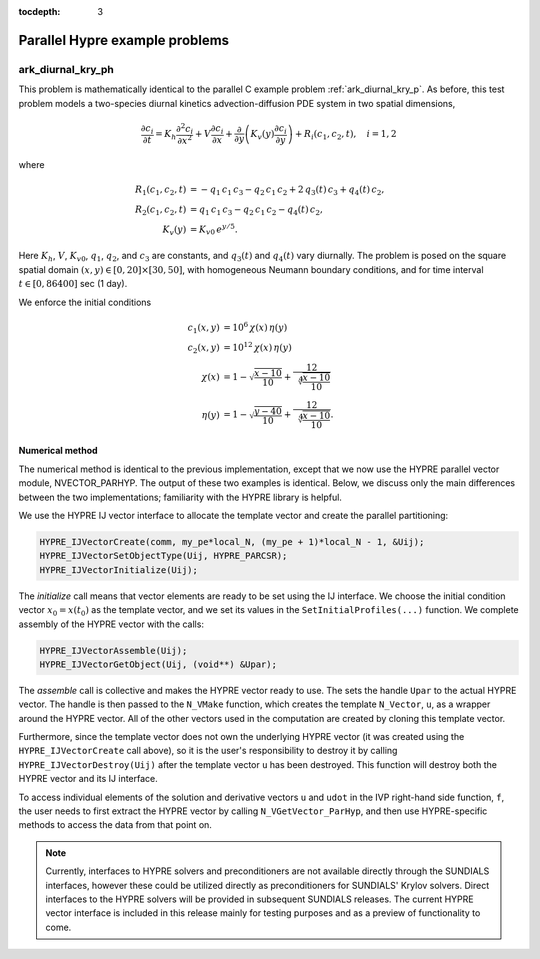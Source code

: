 ..
   Programmer(s): Daniel R. Reynolds @ SMU
   ----------------------------------------------------------------
   SUNDIALS Copyright Start
   Copyright (c) 2002-2023, Lawrence Livermore National Security
   and Southern Methodist University.
   All rights reserved.

   See the top-level LICENSE and NOTICE files for details.

   SPDX-License-Identifier: BSD-3-Clause
   SUNDIALS Copyright End
   ----------------------------------------------------------------

:tocdepth: 3

.. _parhyp_c:

====================================
Parallel Hypre example problems
====================================




.. _ark_diurnal_kry_ph:

ark_diurnal_kry_ph
============================================

This problem is mathematically identical to the parallel C example
problem :ref:`ark_diurnal_kry_p`.  As before, this test problem models
a two-species diurnal kinetics advection-diffusion PDE system in two
spatial dimensions,

.. math::

   \frac{\partial c_i}{\partial t} =
     K_h \frac{\partial^2 c_i}{\partial x^2} +
     V \frac{\partial     c_i}{\partial x} +
     \frac{\partial}{\partial y}\left( K_v(y)
     \frac{\partial c_i}{\partial y}\right) +
     R_i(c_1,c_2,t),\quad i=1,2

where

.. math::

   R_1(c_1,c_2,t) &= -q_1\, c_1\, c_3 - q_2\, c_1\, c_2 + 2\, q_3(t)\, c_3  + q_4(t)\, c_2, \\
   R_2(c_1,c_2,t) &=  q_1\, c_1\, c_3 - q_2\, c_1\, c_2 - q_4(t)\, c_2, \\
   K_v(y) &= K_{v0}\, e^{y/5}.

Here :math:`K_h`, :math:`V`, :math:`K_{v0}`, :math:`q_1`, :math:`q_2`,
and :math:`c_3` are constants, and :math:`q_3(t)` and :math:`q_4(t)`
vary diurnally.  The problem is posed on the square spatial domain
:math:`(x,y) \in [0,20]\times[30,50]`, with homogeneous Neumann
boundary conditions, and for time interval :math:`t\in [0,86400]` sec
(1 day).

We enforce the initial conditions

.. math::

   c_1(x,y) &=  10^6\, \chi(x)\, \eta(y) \\
   c_2(x,y) &=  10^{12}\, \chi(x)\, \eta(y) \\
   \chi(x) &= 1 - \sqrt{\frac{x - 10}{10}} + \frac12 \sqrt[4]{\frac{x - 10}{10}} \\
   \eta(y) &= 1 - \sqrt{\frac{y - 40}{10}} + \frac12 \sqrt[4]{\frac{x - 10}{10}}.




Numerical method
----------------

The numerical method is identical to the previous implementation,
except that we now use the HYPRE parallel vector module,
NVECTOR_PARHYP.  The output of these two examples is identical.
Below, we discuss only the main differences between the two
implementations; familiarity with the HYPRE library is helpful.

We use the HYPRE IJ vector interface to allocate the template vector
and create the parallel partitioning:

.. code-block:: c

   HYPRE_IJVectorCreate(comm, my_pe*local_N, (my_pe + 1)*local_N - 1, &Uij);
   HYPRE_IJVectorSetObjectType(Uij, HYPRE_PARCSR);
   HYPRE_IJVectorInitialize(Uij);

The *initialize* call means that vector elements are ready to be set using
the IJ interface. We choose the initial condition vector :math:`x_0 =
x(t_0)` as the template vector, and we set its values in the
``SetInitialProfiles(...)`` function. We complete assembly of the
HYPRE vector with the calls:

.. code-block:: c

   HYPRE_IJVectorAssemble(Uij);
   HYPRE_IJVectorGetObject(Uij, (void**) &Upar);

The *assemble* call is collective and makes the HYPRE vector ready to
use.  The sets the handle ``Upar`` to the actual HYPRE vector.  The
handle is then passed to the ``N_VMake`` function, which creates the
template ``N_Vector``, ``u``, as a wrapper around the HYPRE vector.
All of the other vectors used in the computation are created by
cloning this template vector.

Furthermore, since the template vector does not own the underlying
HYPRE vector (it was created using the ``HYPRE_IJVectorCreate`` call
above), so it is the user's responsibility to destroy it by calling
``HYPRE_IJVectorDestroy(Uij)`` after the template vector ``u`` has
been destroyed.  This function will destroy both the HYPRE vector
and its IJ interface.

To access individual elements of the solution and derivative vectors
``u`` and ``udot`` in the IVP right-hand side function, ``f``, the
user needs to first extract the HYPRE vector by calling
``N_VGetVector_ParHyp``, and then use HYPRE-specific methods to access
the data from that point on.

.. note::

   Currently, interfaces to HYPRE solvers and preconditioners are not
   available directly through the SUNDIALS interfaces, however these
   could be utilized directly as preconditioners for SUNDIALS' Krylov
   solvers.  Direct interfaces to the HYPRE solvers will be provided
   in subsequent SUNDIALS releases.  The current HYPRE vector
   interface is included in this release mainly for testing purposes
   and as a preview of functionality to come.

